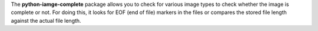 The **python-iamge-complete** package allows you to check for various
image types to check whether the image is complete or not. For doing
this, it looks for EOF (end of file) markers in the files or compares
the stored file length against the actual file length.
